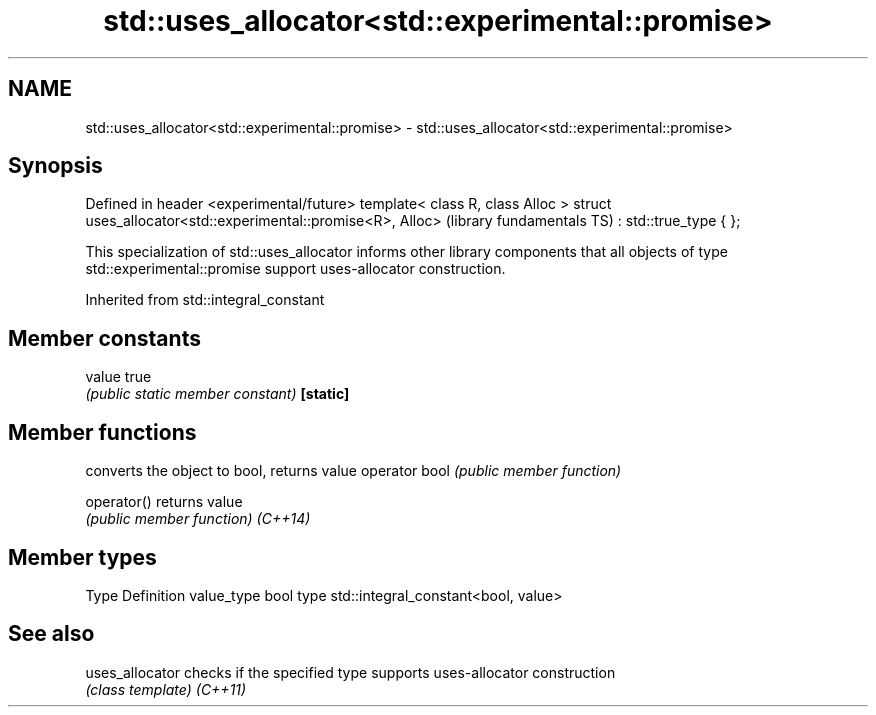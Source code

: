 .TH std::uses_allocator<std::experimental::promise> 3 "2020.03.24" "http://cppreference.com" "C++ Standard Libary"
.SH NAME
std::uses_allocator<std::experimental::promise> \- std::uses_allocator<std::experimental::promise>

.SH Synopsis

Defined in header <experimental/future>
template< class R, class Alloc >
struct uses_allocator<std::experimental::promise<R>, Alloc>   (library fundamentals TS)
: std::true_type { };

This specialization of std::uses_allocator informs other library components that all objects of type std::experimental::promise support uses-allocator construction.

Inherited from std::integral_constant


.SH Member constants



value    true
         \fI(public static member constant)\fP
\fB[static]\fP


.SH Member functions


              converts the object to bool, returns value
operator bool \fI(public member function)\fP

operator()    returns value
              \fI(public member function)\fP
\fI(C++14)\fP


.SH Member types


Type       Definition
value_type bool
type       std::integral_constant<bool, value>


.SH See also



uses_allocator checks if the specified type supports uses-allocator construction
               \fI(class template)\fP
\fI(C++11)\fP




